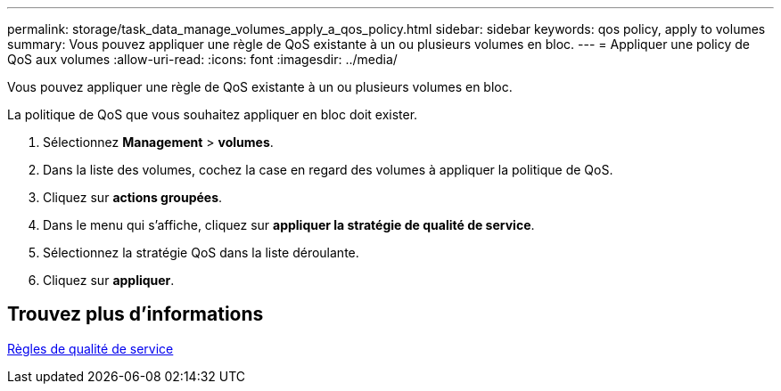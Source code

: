 ---
permalink: storage/task_data_manage_volumes_apply_a_qos_policy.html 
sidebar: sidebar 
keywords: qos policy, apply to volumes 
summary: Vous pouvez appliquer une règle de QoS existante à un ou plusieurs volumes en bloc. 
---
= Appliquer une policy de QoS aux volumes
:allow-uri-read: 
:icons: font
:imagesdir: ../media/


[role="lead"]
Vous pouvez appliquer une règle de QoS existante à un ou plusieurs volumes en bloc.

La politique de QoS que vous souhaitez appliquer en bloc doit exister.

. Sélectionnez *Management* > *volumes*.
. Dans la liste des volumes, cochez la case en regard des volumes à appliquer la politique de QoS.
. Cliquez sur *actions groupées*.
. Dans le menu qui s'affiche, cliquez sur *appliquer la stratégie de qualité de service*.
. Sélectionnez la stratégie QoS dans la liste déroulante.
. Cliquez sur *appliquer*.




== Trouvez plus d'informations

xref:concept_data_manage_volumes_quality_of_service_policies.adoc[Règles de qualité de service]

